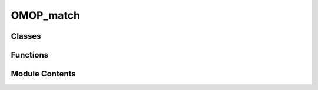 OMOP_match
==========

.. py:module:: OMOP_match


Classes
-------

.. autoapisummary::

   OMOP_match.OMOPMatcher


Functions
---------

.. autoapisummary::

   OMOP_match.run


Module Contents
---------------

.. py:class:: OMOPMatcher(logger: Optional[utils.logging_utils.Logger] = None)

   This class retrieves matches from an OMOP database and returns the best


   .. py:method:: close()

      Close the engine connection.



   .. py:method:: calculate_best_matches(search_terms: list[str], vocabulary_id: str | None = None, concept_ancestor: str = 'y', concept_relationship: str = 'y', concept_synonym: str = 'y', search_threshold: int = 0, max_separation_descendant: int = 1, max_separation_ancestor: int = 1) -> list

      Calculate best OMOP matches for given search terms

      Calls fetch_OMOP_concepts on every item in search_terms.

      Parameters
      ----------
      search_terms: list[str]
          A list of queries to send to the OMOP database

      vocabulary_id: str
          An OMOP vocabulary_id to pass to the OMOP query to restrict the concepts received to a specific vocabulary

      concept_ancestor: str
          If 'y', then calls fetch_concept_ancestor()

      concept_relationship: str
          If 'y', then calls fetch_concept_relationship()

      concept_synonym: str
          If 'y', then queries the synonym table of the OMOP database for matches to the search terms

      search_threshold: int
          The threshold on fuzzy string matching for returned results

      max_separation_descendant: int
          The maximum separation to search for concept descendants

      max_separation_ancestor: int
          The maximum separation to search for concept ancestors

      Returns
      -------
      list
          A list of results for the search terms run with the other parameters provided.



   .. py:method:: fetch_OMOP_concepts(search_term: str, vocabulary_id: str | None, concept_ancestor: str, concept_relationship: str, concept_synonym: str, search_threshold: int, max_separation_descendant: int, max_separation_ancestor: int) -> list | None

      Fetch OMOP concepts for a given search term

      Runs queries against the OMOP database
      If concept_synonym != 'y', then a query is run that queries the concept table alone. If concept_synonym == 'y', then this search is expanded to the concept_synonym table.

      Any concepts returned by the query are then filtered by fuzzy string matching. Any concepts satisfying the concept threshold are returned.

      If the concept_ancestor and concept_relationship arguments are 'y', the relevant methods are called on these concepts and the result added to the output.

      Parameters
      ----------
      search_term: str
          A search term for a concept inserted into a query to the OMOP database
      vocabulary_id: str
          An OMOP vocabulary to filter the findings by
      concept_ancestor: str
          If 'y' then appends the results of a call to fetch_concept_ancestor to the output
      concept_relationship: str
          If 'y' then appends the result of a call to fetch_concept_relationship to the output
      concept_synonym: str
          If 'y', checks the concept_synonym table for the search term
      search_threshold: int
          The threshold on fuzzy string matching for returned results
      max_separation_descendant: int
          The maximum separation to search for concept descendants

      max_separation_ancestor: int
          The maximum separation to search for concept ancestors


      Returns
      -------
      list | None
          A list of search results from the OMOP database if the query comes back with results, otherwise returns None



   .. py:method:: fetch_concept_ancestor(concept_id: str, max_separation_descendant: int, max_separation_ancestor: int)

      Fetch concept ancestor for a given concept_id

      Queries the OMOP database's ancestor table to find ancestors for the concept_id provided within the constraints of the degrees of separation provided.

      Parameters
      ----------
      concept_id: str
          The concept_id used to find ancestors
      max_separation_descendant: int
          The maximum level of separation allowed between descendant concepts and the provided concept
      max_separation_ancestor: int
          The maximum level of separation allowed between ancestor concepts and the provided concept

      Returns
      -------
      list
          A list of retrieved concepts and their relationships to the provided concept_id



   .. py:method:: fetch_concept_relationship(concept_id)

      Fetch concept relationship for a given concept_id

      Queries the concept_relationship table of the OMOP database to find the relationship between concepts

      Parameters
      ----------

      concept_id: str
          An id for a concept provided to the query for finding concept relationships

      Returns
      -------
      list
          A list of related concepts from the OMOP database



.. py:function:: run(opt: argparse.Namespace, search_term: str, logger: utils.logging_utils.Logger)

   Runs queries against the OMOP database

   Loads the query options from BaseOptions, then uses these to select which queries to run.

   Parameters
   ----------
   opt: argparse.Namespace
       Base options including the arguments relevant for OMOPMatcher methods
   search_term: str
       The name of a drug to use in queries to the OMOP database
   logger: Logger
       A logger for logging runs of the tool

   Returns
   -------
   list
       A list of OMOP concepts relating to the search term and relevant information



